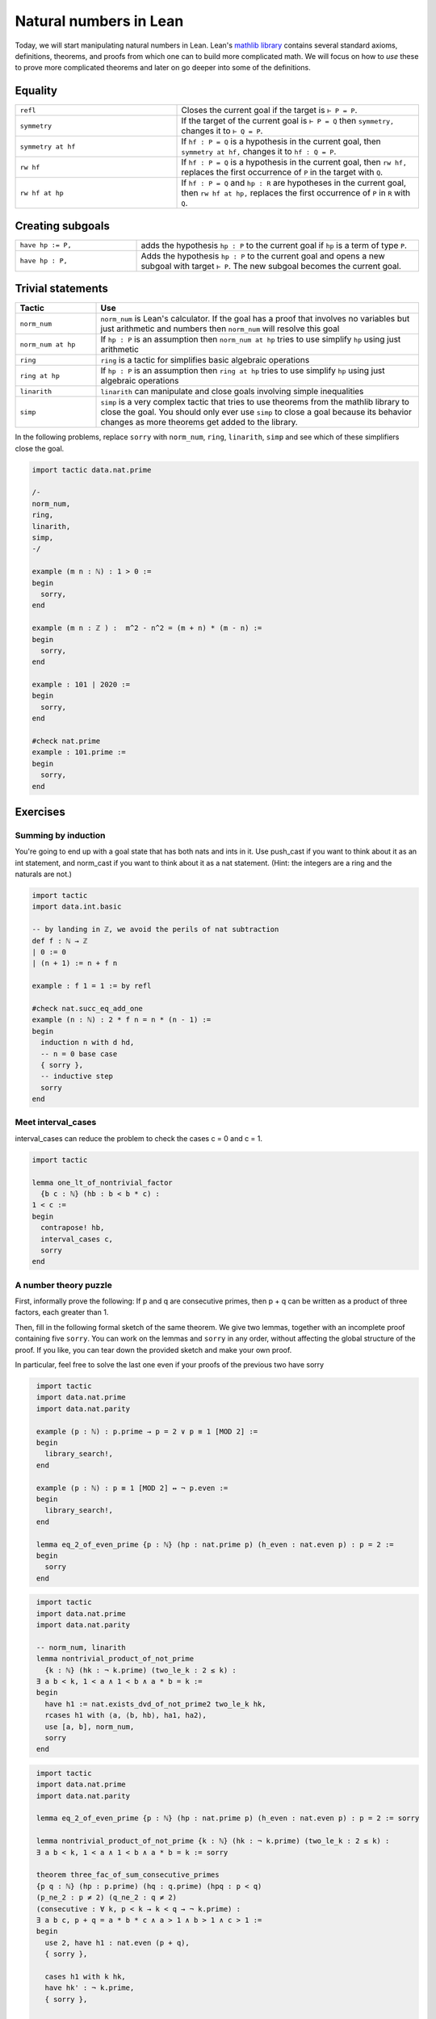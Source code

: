 .. _day2:

***********************
Natural numbers in Lean
***********************

Today, we will start manipulating natural numbers in Lean. 
Lean's `mathlib library <https://leanprover-community.github.io/mathlib_docs/>`__ contains several standard axioms, definitions, theorems, and proofs from which one can to build more complicated math.
We will focus on how to *use* these to prove more complicated theorems and later on go deeper into some of the definitions.

.. For now, we just need the fact that the natural numbers are defined as the type``0, 0.succ, 0.succ.succ, 0.succ.succ.succ, ...`` and then we add some pretty symbols ``1 := 0.succ``, ``2 := 0.succ.succ``, and so on.

Equality 
============

.. table::
  :widths: 40, 60

  +--------------------+-------------------------------------------------------+
  | ``refl``           | Closes the current goal if the target is ``⊢ P = P``. |
  +--------------------+-------------------------------------------------------+
  | ``symmetry``       | If the target of the current goal is                  |
  |                    | ``⊢ P = Q`` then                                      |
  |                    | ``symmetry,``                                         |
  |                    | changes it to                                         |
  |                    | ``⊢ Q = P``.                                          |
  +--------------------+-------------------------------------------------------+
  | ``symmetry at hf`` | If                                                    |
  |                    | ``hf : P = Q``                                        |
  |                    | is a hypothesis in the current goal, then             |
  |                    | ``symmetry at hf,``                                   |
  |                    | changes it to                                         |
  |                    | ``hf : Q = P``.                                       |
  +--------------------+-------------------------------------------------------+
  | ``rw hf``          | If                                                    |
  |                    | ``hf : P = Q``                                        |
  |                    | is a hypothesis in the current goal, then             |
  |                    | ``rw hf,``                                            |
  |                    | replaces the first occurrence of                      |
  |                    | ``P``                                                 |
  |                    | in the target with                                    |
  |                    | ``Q``.                                                |
  +--------------------+-------------------------------------------------------+
  | ``rw hf at hp``    | If                                                    |
  |                    | ``hf : P = Q``                                        |
  |                    | and                                                   |
  |                    | ``hp : R``                                            |
  |                    | are hypotheses in the current goal, then              |
  |                    | ``rw hf at hp,``                                      |
  |                    | replaces the first occurrence of                      |
  |                    | ``P``                                                 |
  |                    | in                                                    |
  |                    | ``R``                                                 |
  |                    | with                                                  |
  |                    | ``Q``.                                                |
  +--------------------+-------------------------------------------------------+

Creating subgoals  
==============================


.. table::
  :widths: 30, 70

  +-------------------+---------------------------------------------------------+
  | ``have hp := P,`` | adds the hypothesis                                     |
  |                   | ``hp : P``                                              |
  |                   | to the current goal if                                  |
  |                   | ``hp``                                                  |
  |                   | is a term of type                                       |
  |                   | ``P``.                                                  |
  +-------------------+---------------------------------------------------------+
  | ``have hp : P,``  | Adds the hypothesis                                     |
  |                   | ``hp : P``                                              |
  |                   | to the current goal and opens a new subgoal with target |
  |                   | ``⊢ P``.                                                |
  |                   | The new subgoal becomes the current goal.               |
  +-------------------+---------------------------------------------------------+

Trivial statements
====================

.. table::
  :widths: 20, 80

  +--------------------+---------------------------------------------------------------------------------------+
  | Tactic             | Use                                                                                   |
  +====================+=======================================================================================+
  | ``norm_num``       | ``norm_num`` is Lean's calculator.                                                    |
  |                    | If the goal has a proof that involves no variables but just arithmetic                |
  |                    | and numbers then ``norm_num`` will resolve this goal                                  |
  +--------------------+---------------------------------------------------------------------------------------+
  | ``norm_num at hp`` | If ``hp : P`` is an assumption then ``norm_num at hp``                                |
  |                    | tries to use simplify ``hp`` using just arithmetic                                    |
  +--------------------+---------------------------------------------------------------------------------------+
  | ``ring``           | ``ring`` is a tactic for simplifies basic algebraic operations                        |
  +--------------------+---------------------------------------------------------------------------------------+
  | ``ring at hp``     | If ``hp : P`` is an assumption then ``ring at hp``                                    |
  |                    | tries to use simplify ``hp`` using just algebraic operations                          |
  +--------------------+---------------------------------------------------------------------------------------+
  | ``linarith``       | ``linarith`` can manipulate and close goals involving simple inequalities             |
  +--------------------+---------------------------------------------------------------------------------------+
  | ``simp``           | ``simp`` is a very complex tactic that tries to use theorems from the mathlib library |
  |                    | to close the goal.                                                                    |
  |                    | You should only ever use ``simp`` to close a goal because its behavior                |
  |                    | changes as more theorems get added to the library.                                    |
  +--------------------+---------------------------------------------------------------------------------------+

In the following problems, replace ``sorry`` with ``norm_num``, ``ring``, ``linarith``, ``simp`` and see which of these simplifiers close the goal.

.. code:: lean 

  import tactic data.nat.prime 

  /-
  norm_num,
  ring,
  linarith,
  simp,
  -/

  example (m n : ℕ) : 1 > 0 :=
  begin
    sorry,
  end

  example (m n : ℤ ) :  m^2 - n^2 = (m + n) * (m - n) :=
  begin
    sorry,
  end

  example : 101 ∣ 2020 :=
  begin
    sorry,
  end

  #check nat.prime 
  example : 101.prime := 
  begin 
    sorry,
  end 

Exercises
================

Summing by induction
--------------------
You're going to end up with a goal state that has both nats and ints in it.
Use push_cast if you want to think about it as an int statement, and norm_cast if you want to think about it as a nat statement.
(Hint: the integers are a ring and the naturals are not.)

.. code:: lean 
  :name: summing_by_induction

  import tactic
  import data.int.basic

  -- by landing in ℤ, we avoid the perils of nat subtraction
  def f : ℕ → ℤ
  | 0 := 0
  | (n + 1) := n + f n

  example : f 1 = 1 := by refl

  #check nat.succ_eq_add_one
  example (n : ℕ) : 2 * f n = n * (n - 1) :=
  begin
    induction n with d hd, 
    -- n = 0 base case
    { sorry }, 
    -- inductive step
    sorry
  end




Meet interval_cases
-------------------

interval_cases can reduce the problem to check the cases c = 0 and c = 1. 

.. code:: lean 
  :name: interval_cases

  import tactic

  lemma one_lt_of_nontrivial_factor 
    {b c : ℕ} (hb : b < b * c) :
  1 < c :=
  begin
    contrapose! hb, 
    interval_cases c,
    sorry
  end




A number theory puzzle
----------------------
First, informally prove the following:
If p and q are consecutive primes, then p + q can be written as a product of three factors, each greater than 1.

Then, fill in the following formal sketch of the same theorem. 
We give two lemmas, together with an incomplete proof containing five ``sorry``. 
You can work on the lemmas and ``sorry`` in any order, without affecting the global structure of the proof.
If you like, you can tear down the provided sketch and make your own proof. 

In particular, feel free to solve the last one even if your proofs of the previous two have sorry

.. code-block:: lean
   :name: eq_2_of_even_prime

    import tactic
    import data.nat.prime
    import data.nat.parity

    example (p : ℕ) : p.prime → p = 2 ∨ p ≡ 1 [MOD 2] :=
    begin
      library_search!,
    end

    example (p : ℕ) : p ≡ 1 [MOD 2] ↔ ¬ p.even :=
    begin
      library_search!,
    end

    lemma eq_2_of_even_prime {p : ℕ} (hp : nat.prime p) (h_even : nat.even p) : p = 2 :=
    begin
      sorry
    end


.. code-block:: lean
   :name: nontrivial_product_of_not_prime

    import tactic
    import data.nat.prime
    import data.nat.parity

    -- norm_num, linarith
    lemma nontrivial_product_of_not_prime
      {k : ℕ} (hk : ¬ k.prime) (two_le_k : 2 ≤ k) :
    ∃ a b < k, 1 < a ∧ 1 < b ∧ a * b = k :=
    begin
      have h1 := nat.exists_dvd_of_not_prime2 two_le_k hk,
      rcases h1 with ⟨a, ⟨b, hb⟩, ha1, ha2⟩,
      use [a, b], norm_num, 
      sorry
    end

.. code-block:: lean
   :name: nontrivial_product_of_not_prime_2

    import tactic
    import data.nat.prime
    import data.nat.parity

    lemma eq_2_of_even_prime {p : ℕ} (hp : nat.prime p) (h_even : nat.even p) : p = 2 := sorry

    lemma nontrivial_product_of_not_prime {k : ℕ} (hk : ¬ k.prime) (two_le_k : 2 ≤ k) :
    ∃ a b < k, 1 < a ∧ 1 < b ∧ a * b = k := sorry

    theorem three_fac_of_sum_consecutive_primes 
    {p q : ℕ} (hp : p.prime) (hq : q.prime) (hpq : p < q) 
    (p_ne_2 : p ≠ 2) (q_ne_2 : q ≠ 2)
    (consecutive : ∀ k, p < k → k < q → ¬ k.prime) :
    ∃ a b c, p + q = a * b * c ∧ a > 1 ∧ b > 1 ∧ c > 1 :=
    begin
      use 2, have h1 : nat.even (p + q), 
      { sorry },

      cases h1 with k hk, 
      have hk' : ¬ k.prime, 
      { sorry },

      have h2k : 2 ≤ k, 
      { sorry },

      have h2 := nat.exists_dvd_of_not_prime2 _ hk',
      swap, 
      { sorry },

      rcases nontrivial_product_of_not_prime hk' h2k with ⟨ b, c, hbk, hck, hb1, hc1, hbc⟩,
      use [b,c],
      { sorry },
    end
